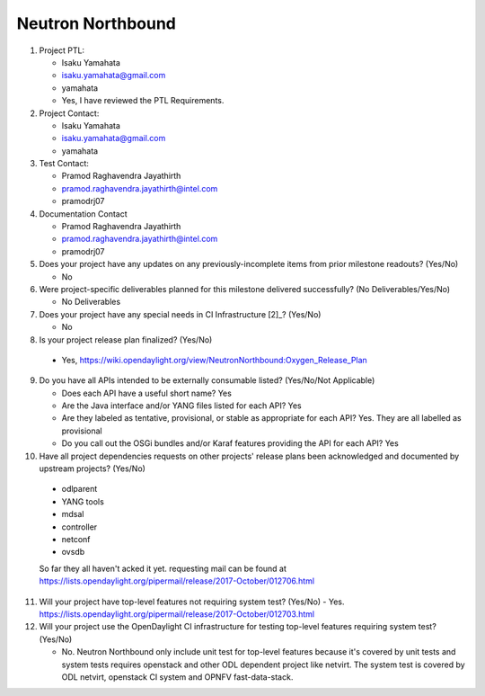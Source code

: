 ==================
Neutron Northbound
==================

1. Project PTL:

   - Isaku Yamahata
   - isaku.yamahata@gmail.com
   - yamahata
   - Yes, I have reviewed the PTL Requirements.

2. Project Contact:

   - Isaku Yamahata
   - isaku.yamahata@gmail.com
   - yamahata

3. Test Contact:

   - Pramod Raghavendra Jayathirth
   - pramod.raghavendra.jayathirth@intel.com
   - pramodrj07

4. Documentation Contact

   - Pramod Raghavendra Jayathirth
   - pramod.raghavendra.jayathirth@intel.com
   - pramodrj07

5. Does your project have any updates on any previously-incomplete items from
   prior milestone readouts? (Yes/No)

   - No

6. Were project-specific deliverables planned for this milestone delivered
   successfully? (No Deliverables/Yes/No)

   - No Deliverables

7. Does your project have any special needs in CI Infrastructure [2]_? (Yes/No)

   - No

8. Is your project release plan finalized?  (Yes/No)

  - Yes, https://wiki.opendaylight.org/view/NeutronNorthbound:Oxygen_Release_Plan

9. Do you have all APIs intended to be externally consumable listed? (Yes/No/Not Applicable)

   - Does each API have a useful short name? Yes
   - Are the Java interface and/or YANG files listed for each API? Yes
   - Are they labeled as tentative, provisional, or stable as appropriate for
     each API? Yes. They are all labelled as provisional
   - Do you call out the OSGi bundles and/or Karaf features providing the API
     for each API? Yes

10. Have all project dependencies requests on other projects' release plans
    been acknowledged and documented by upstream projects?  (Yes/No)

   - odlparent
   - YANG tools
   - mdsal
   - controller
   - netconf
   - ovsdb
   So far they all haven't acked it yet.
   requesting mail can be found at
   https://lists.opendaylight.org/pipermail/release/2017-October/012706.html

11. Will your project have top-level features not requiring system test?
    (Yes/No)
    - Yes. https://lists.opendaylight.org/pipermail/release/2017-October/012703.html

12. Will your project use the OpenDaylight CI infrastructure for testing
    top-level features requiring system test? (Yes/No)

    - No. Neutron Northbound only include unit test for top-level features
      because it's covered by unit tests and system tests requires openstack
      and other ODL dependent project like netvirt.
      The system test is covered by ODL netvirt, openstack CI system and
      OPNFV fast-data-stack.
